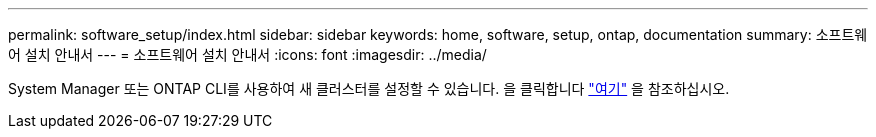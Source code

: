 ---
permalink: software_setup/index.html 
sidebar: sidebar 
keywords: home, software, setup, ontap, documentation 
summary: 소프트웨어 설치 안내서 
---
= 소프트웨어 설치 안내서
:icons: font
:imagesdir: ../media/


[role="lead"]
System Manager 또는 ONTAP CLI를 사용하여 새 클러스터를 설정할 수 있습니다. 을 클릭합니다 link:https://docs.netapp.com/us-en/ontap/task_configure_ontap.html["여기"] 을 참조하십시오.
